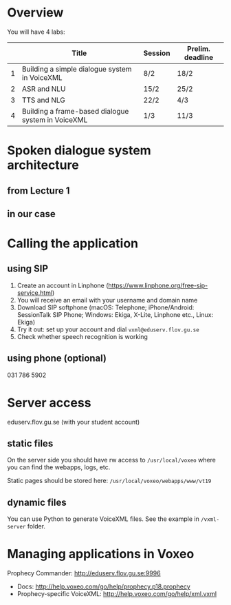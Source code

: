 * Overview
You will have 4 labs:
|   | Title                                              | Session | Prelim. deadline |
|---+----------------------------------------------------+---------+------------------|
| 1 | Building a simple dialogue system in VoiceXML      | 8/2     | 18/2             |
| 2 | ASR and NLU                                        | 15/2    | 25/2             |
| 3 | TTS and NLG                                        | 22/2    | 4/3              |
| 4 | Building a frame-based dialogue system in VoiceXML | 1/3     | 11/3             |
* Spoken dialogue system architecture
** from Lecture 1
[[./Figures/sds.png]]
** in our case
[[./Figures/lab.png]]
* Calling the application
** using SIP
1. Create an account in Linphone
   (https://www.linphone.org/free-sip-service.html)
2. You will receive an email with your username and domain name
3. Download SIP softphone (macOS: Telephone; iPhone/Android: SessionTalk
   SIP Phone; Windows: Ekiga, X-Lite, Linphone etc., Linux: Ekiga)
4. Try it out: set up your account and dial =vxml@eduserv.flov.gu.se=
5. Check whether speech recognition is working

** using phone (optional)
031 786 5902
   
* Server access
eduserv.flov.gu.se (with your student account)
** static files
On the server side you should have rw access to =/usr/local/voxeo= where
you can find the webapps, logs, etc.

Static pages should be stored here: =/usr/local/voxeo/webapps/www/vt19=
** dynamic files
You can use Python to generate VoiceXML files. See the example in =/vxml-server= folder.
* Managing applications in Voxeo
Prophecy Commander: http://eduserv.flov.gu.se:9996

- Docs: http://help.voxeo.com/go/help/prophecy.p18.prophecy
- Prophecy-specific VoiceXML: http://help.voxeo.com/go/help/xml.vxml
